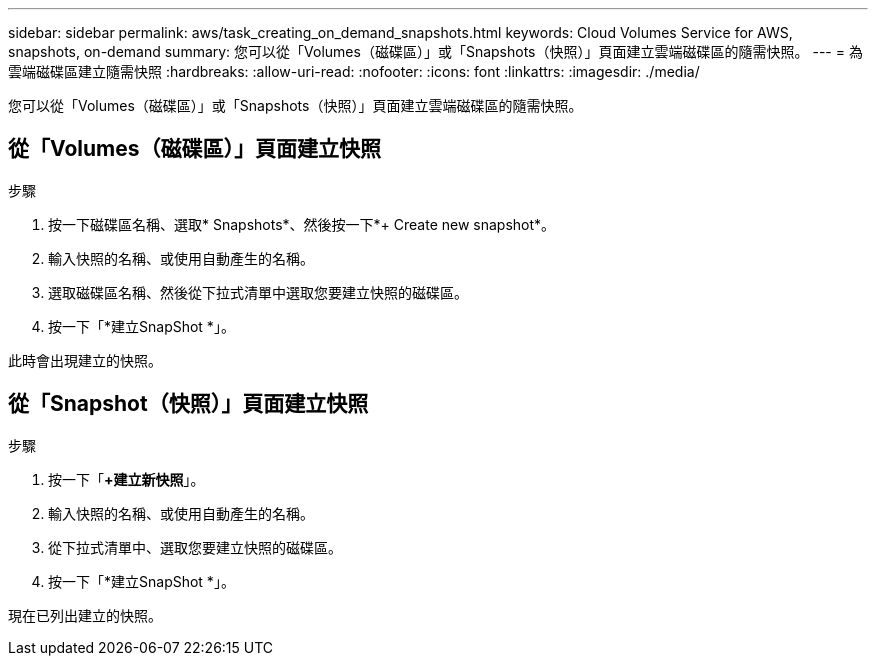 ---
sidebar: sidebar 
permalink: aws/task_creating_on_demand_snapshots.html 
keywords: Cloud Volumes Service for AWS, snapshots, on-demand 
summary: 您可以從「Volumes（磁碟區）」或「Snapshots（快照）」頁面建立雲端磁碟區的隨需快照。 
---
= 為雲端磁碟區建立隨需快照
:hardbreaks:
:allow-uri-read: 
:nofooter: 
:icons: font
:linkattrs: 
:imagesdir: ./media/


[role="lead"]
您可以從「Volumes（磁碟區）」或「Snapshots（快照）」頁面建立雲端磁碟區的隨需快照。



== 從「Volumes（磁碟區）」頁面建立快照

.步驟
. 按一下磁碟區名稱、選取* Snapshots*、然後按一下*+ Create new snapshot*。
. 輸入快照的名稱、或使用自動產生的名稱。
. 選取磁碟區名稱、然後從下拉式清單中選取您要建立快照的磁碟區。
. 按一下「*建立SnapShot *」。


此時會出現建立的快照。



== 從「Snapshot（快照）」頁面建立快照

.步驟
. 按一下「*+建立新快照*」。
. 輸入快照的名稱、或使用自動產生的名稱。
. 從下拉式清單中、選取您要建立快照的磁碟區。
. 按一下「*建立SnapShot *」。


現在已列出建立的快照。
